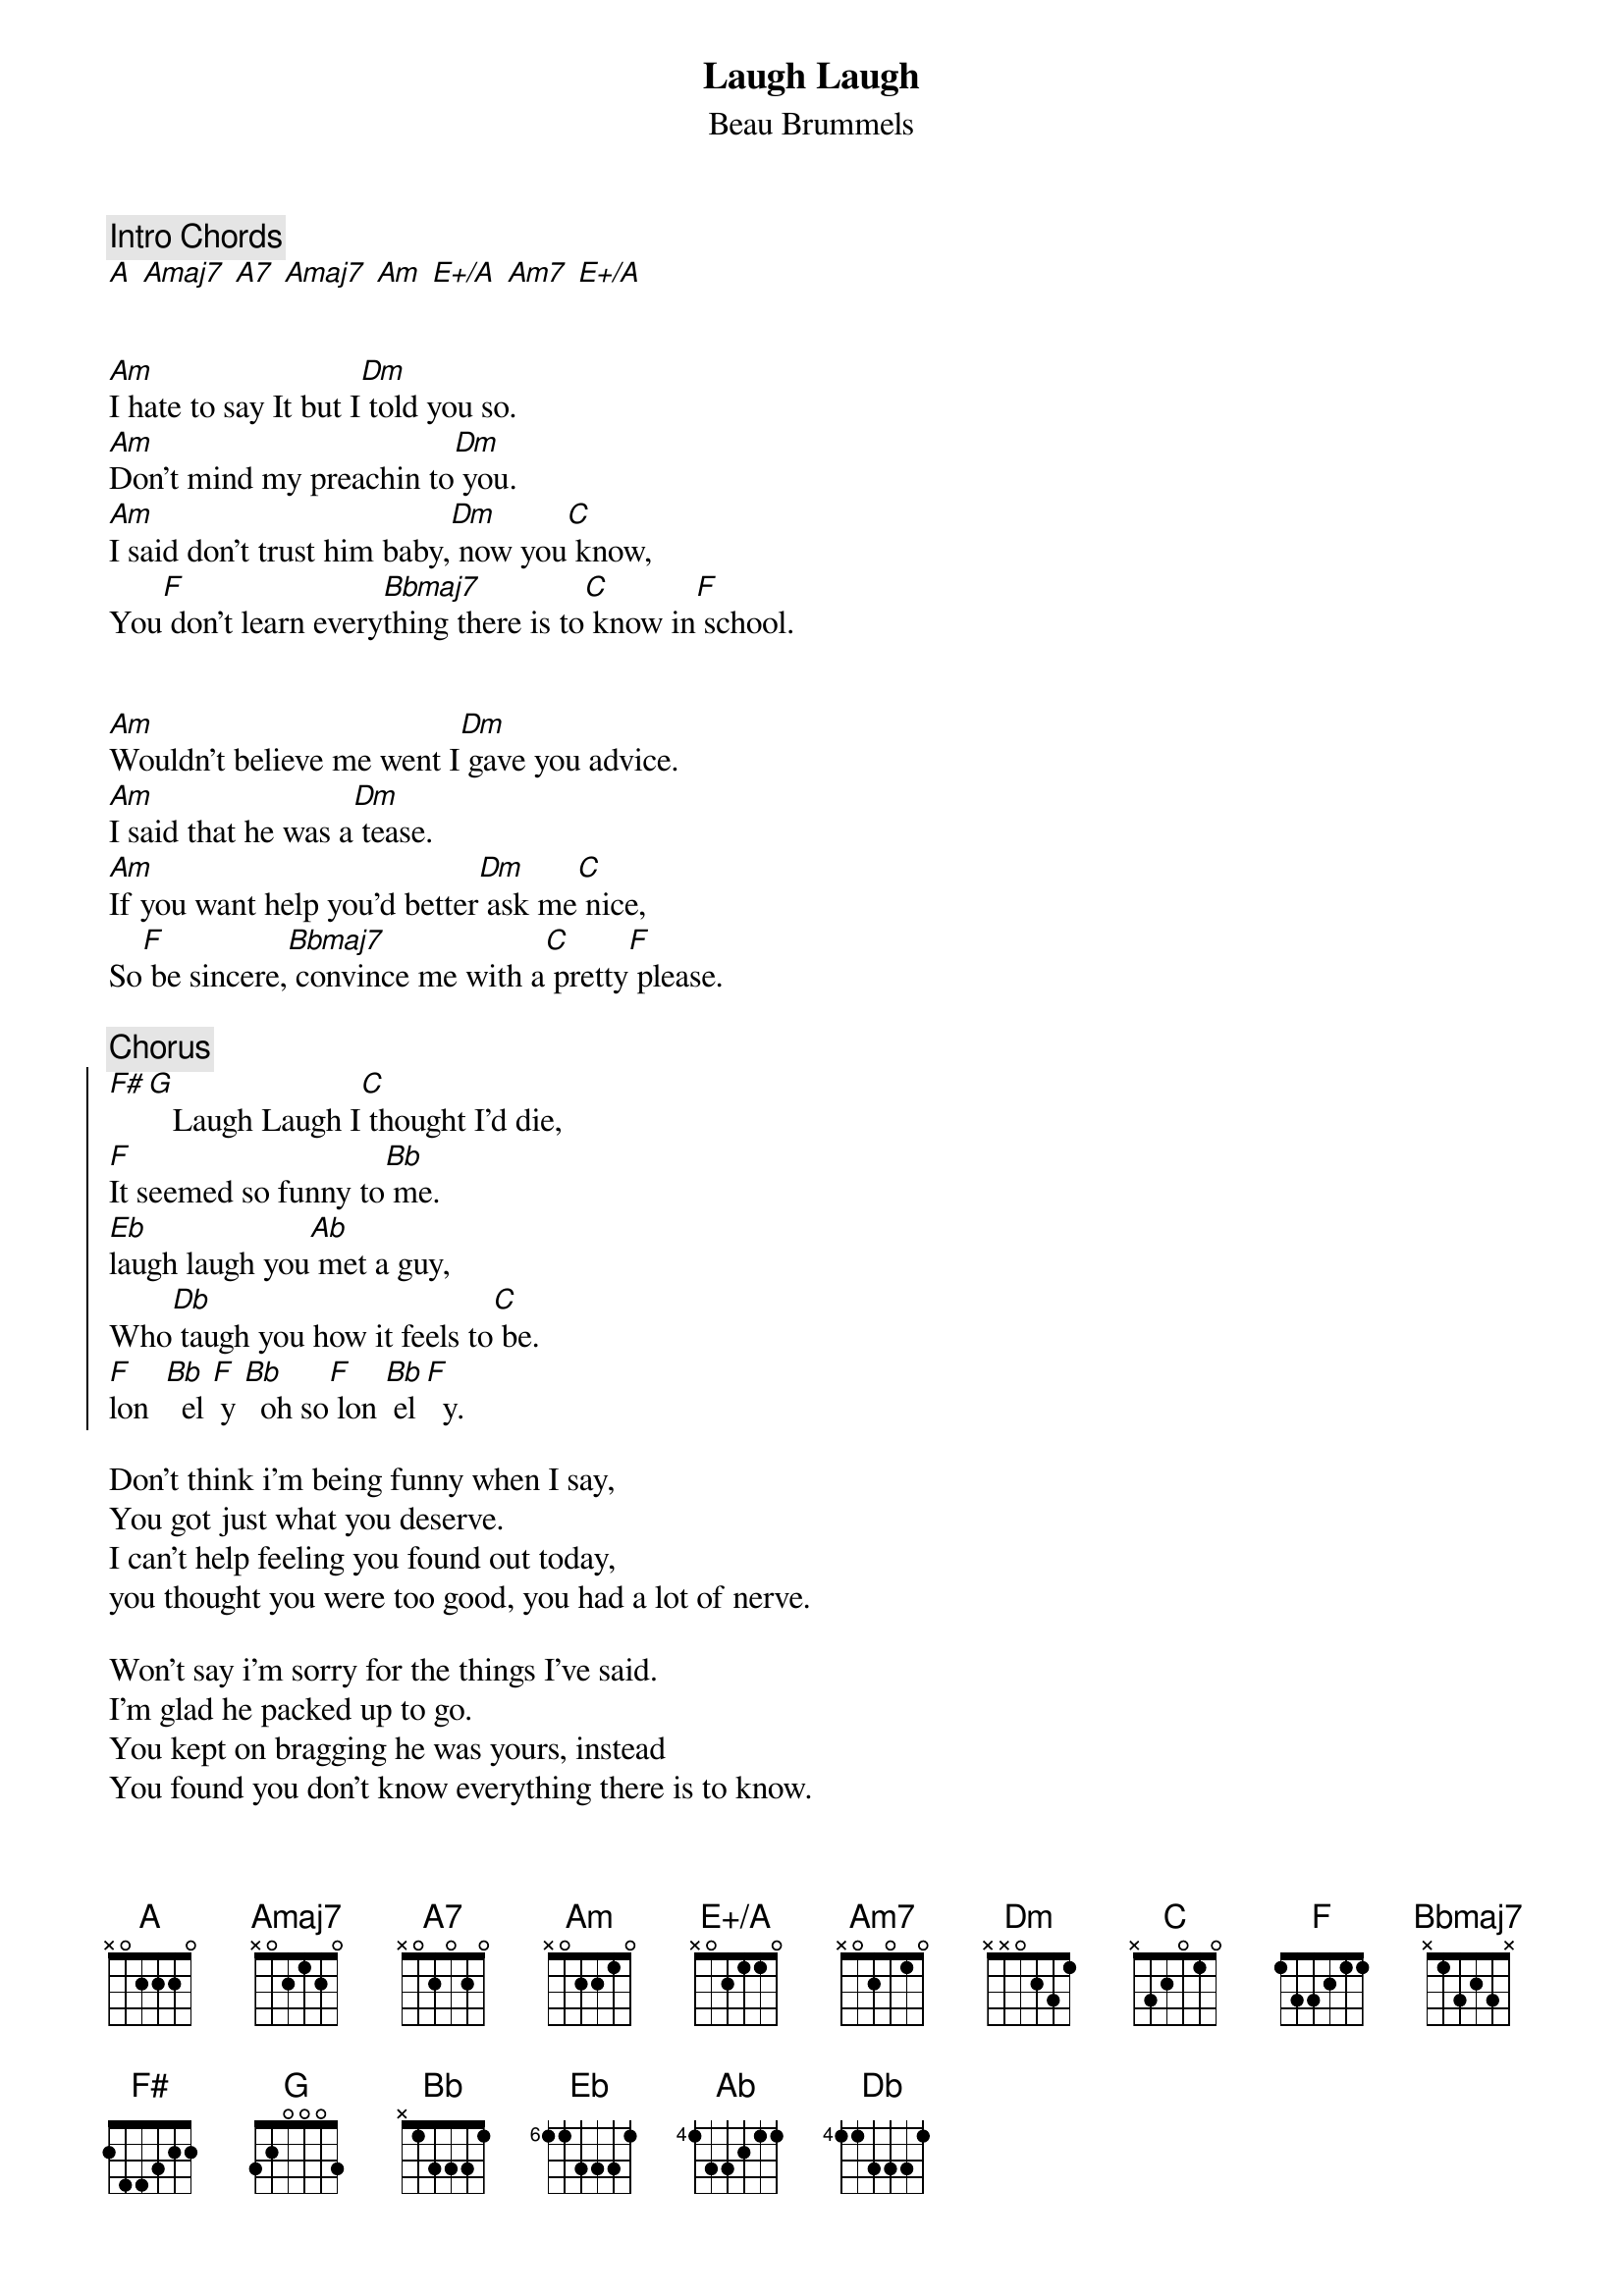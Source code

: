 {title:Laugh Laugh}
{subtitle:Beau Brummels}
{define E+/A base-fret 1 frets x 0 2 1 1 0}
{define Am7 base-fret 1 frets x 0 2 0 1 0}
{define Eb base-fret 6 frets 1 1 3 3 3 1}
{define Db base-fret 4 frets 1 1 3 3 3 1}
{comment:Intro Chords}
[A] [Amaj7] [A7] [Amaj7] [Am] [E+/A] [Am7] [E+/A]


[Am]I hate to say It but I[Dm] told you so.
[Am]Don't mind my preachin to[Dm] you.
[Am]I said don't trust him baby,[Dm] now you[C] know,
You[F] don't learn every[Bbmaj7]thing there is to[C] know in[F] school.


[Am]Wouldn't believe me went I[Dm] gave you advice.
[Am]I said that he was a[Dm] tease.
[Am]If you want help you'd better[Dm] ask me[C] nice,
So[F] be sincere,[Bbmaj7] convince me with a[C] pretty[F] please.

{comment:Chorus}
{soc}
[F#][G]   Laugh Laugh I[C] thought I'd die,
[F]It seemed so funny to[Bb] me.
[Eb]laugh laugh you[Ab] met a guy,
Who[Db] taugh you how it feels to[C] be.
[F]lon  [Bb]  el [F] y [Bb]  oh so[F] lon [Bb] el [F]  y.
{eoc}

Don't think i'm being funny when I say,
You got just what you deserve.
I can't help feeling you found out today,
you thought you were too good, you had a lot of nerve.

Won't say i'm sorry for the things I've said.
I'm glad he packed up to go.
You kept on bragging he was yours, instead
You found you don't know everything there is to know.

{comment:Chorus}

Before I go i'd like to say one thing.
don't close your ears to me.
Take my advice and you'll find out that being,
Just another girl won't cause you misery.

Don't say you can get any boy to call.
Don't be so smug or else.
You'll find you can't get any boy at all,
You'll wind up an old lady sitting on a shelf

{comment:Chorus}
{ns}

